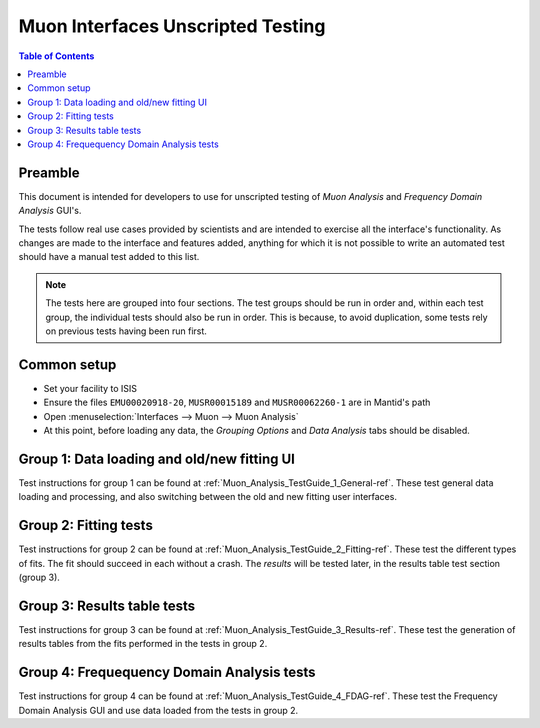 .. _Muon_Analysis_TestGuide-ref:

Muon Interfaces Unscripted Testing
==================================

.. contents:: Table of Contents
    :local:

Preamble
^^^^^^^^^
This document is intended for developers to use for unscripted testing of `Muon Analysis` and
`Frequency Domain Analysis` GUI's.

The tests follow real use cases provided by scientists and are intended to exercise all the interface's functionality.
As changes are made to the interface and features added, anything for which it is not possible to write an automated
test should have a manual test added to this list.

.. note:: The tests here are grouped into four sections. The test groups should be run in order and, within each test
   group, the individual tests should also be run in order. This is because, to avoid duplication, some tests rely on
   previous tests having been run first.

Common setup
^^^^^^^^^^^^
- Set your facility to ISIS
- Ensure the files ``EMU00020918-20``, ``MUSR00015189`` and ``MUSR00062260-1`` are in Mantid's path
- Open :menuselection:`Interfaces --> Muon --> Muon Analysis`
- At this point, before loading any data, the *Grouping Options* and *Data Analysis* tabs should be disabled.

Group 1: Data loading and old/new fitting UI
^^^^^^^^^^^^^^^^^^^^^^^^^^^^^^^^^^^^^^^^^^^^

Test instructions for group 1 can be found at :ref:`Muon_Analysis_TestGuide_1_General-ref`.
These test general data loading and processing, and also switching between the old and new fitting user interfaces.

Group 2: Fitting tests
^^^^^^^^^^^^^^^^^^^^^^

Test instructions for group 2 can be found at :ref:`Muon_Analysis_TestGuide_2_Fitting-ref`.
These test the different types of fits. The fit should succeed in each without a crash.
The *results* will be tested later, in the results table test section (group 3).

Group 3: Results table tests
^^^^^^^^^^^^^^^^^^^^^^^^^^^^

Test instructions for group 3 can be found at :ref:`Muon_Analysis_TestGuide_3_Results-ref`.
These test the generation of results tables from the fits performed in the tests in group 2.

Group 4: Frequequency Domain Analysis tests
^^^^^^^^^^^^^^^^^^^^^^^^^^^^^^^^^^^^^^^^^^^

Test instructions for group 4 can be found at :ref:`Muon_Analysis_TestGuide_4_FDAG-ref`.
These test the Frequency Domain Analysis GUI and use data loaded from the tests in group 2.

